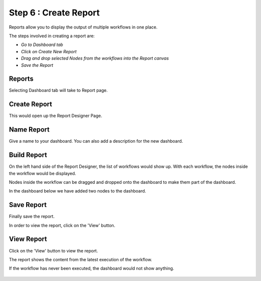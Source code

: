 Step 6 : Create Report
------------------

Reports allow you to display the output of multiple workflows in one place.

The steps involved in creating a report are:

- *Go to Dashboard tab*
- *Click on Create New Report*
- *Drag and drop selected Nodes from the workflows into the Report canvas*
- *Save the Report*



Reports 
=====================

Selecting Dashboard tab will take to Report page.

.. figure:: ../_assets/tutorials/quickstart/11.PNG
   :alt: Dashboard

   
Create Report
=============================

This would open up the Report Designer Page.


.. figure:: ../_assets/tutorials/quickstart/12.PNG
   :alt: Dashboard
   
   
Name Report
==================

Give a name to your dashboard. You can also add a description for the new dashboard.


Build Report
===================================

On the left hand side of the Report Designer, the list of workflows would show up. With each workflow, the nodes inside the workflow would be displayed.

Nodes inside the workflow can be dragged and dropped onto the dashboard to make them part of the dashboard.

In the dashboard below we have added two nodes to the dashboard.

.. figure:: ../_assets/tutorials/quickstart/13.PNG
   :alt: report
   


Save Report
==================

Finally save the report.

In order to view the report, click on the 'View' button.
 
 
View Report
==================

Click on the  'View' button to view the report.

The report shows the content from the latest execution of the workflow.

If the workflow has never been executed, the dashboard would not show anything.


.. figure:: ../_assets/tutorials/quickstart/14.PNG
   :alt: Report

   
 
 
 
 


